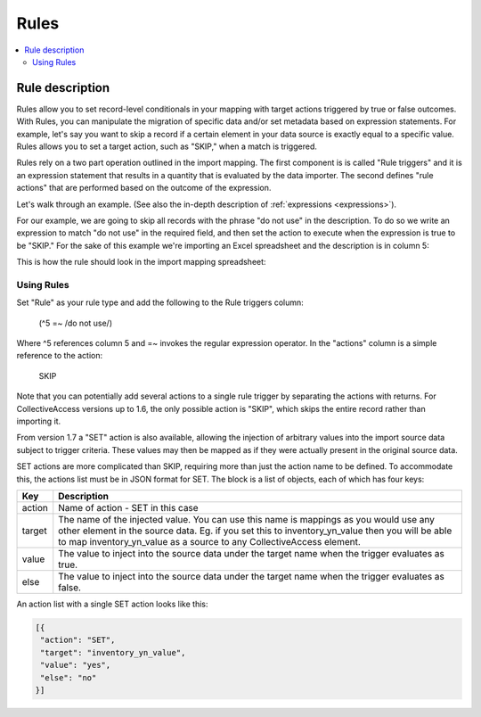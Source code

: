 .. _import_mappings_rules:

Rules
========

.. contents::
   :local:
   
Rule description
`````````````````
Rules allow you to set record-level conditionals in your mapping with target actions triggered by true or false outcomes. With Rules, you can manipulate the migration of specific data and/or set metadata based on expression statements. For example, let's say you want to skip a record if a certain element in your data source is exactly equal to a specific value. Rules allows you to set a target action, such as "SKIP," when a match is triggered.

Rules rely on a two part operation outlined in the import mapping. The first component is is called "Rule triggers" and it is an expression statement that results in a quantity that is evaluated by the data importer. The second defines "rule actions" that are performed based on the outcome of the expression.

Let's walk through an example. (See also the in-depth description of :ref:`expressions <expressions>`).

For our example, we are going to skip all records with the phrase "do not use" in the description. To do so we write an expression to match "do not use" in the required field, and then set the action to execute when the expression is true to be "SKIP." For the sake of this example we're importing an Excel spreadsheet and the description is in column 5:

This is how the rule should look in the import mapping spreadsheet:

.. image:: rules_1.png
   :scale: 50%
   :align: center

Using Rules
------------

Set "Rule" as your rule type and add the following to the Rule triggers column:

     (^5 =~ /do not use/)

.. image:: rule_types_triggers.png
   :scale: 50%
   :align: center
     
Where ^5 references column 5 and =~ invokes the regular expression operator. In the "actions" column is a simple reference to the action:

     SKIP

Note that you can potentially add several actions to a single rule trigger by separating the actions with returns. For CollectiveAccess versions up to 1.6, the only possible action is "SKIP", which skips the entire record rather than importing it.

From version 1.7 a "SET" action is also available, allowing the injection of arbitrary values into the import source data subject to trigger criteria. These values may then be mapped as if they were actually present in the original source data.

SET actions are more complicated than SKIP, requiring more than just the action name to be defined. To accommodate this, the actions list must be in JSON format for SET. The block is a list of objects, each of which has four keys:

==============  ================================================================================ 
Key  			Description                                                                       
==============  ================================================================================  
action          Name of action - SET in this case
target			The name of the injected value. You can use this name is mappings as you would use any other element in the source data. Eg. if you set this to inventory_yn_value then you will be able to map inventory_yn_value as a source to any CollectiveAccess element.
value			The value to inject into the source data under the target name when the trigger evaluates as true.
else			The value to inject into the source data under the target name when the trigger evaluates as false.                                  
==============  ================================================================================ 



An action list with a single SET action looks like this:

.. code-block:: text
   
   [{
    "action": "SET",
    "target": "inventory_yn_value",
    "value": "yes",
    "else": "no"
   }]